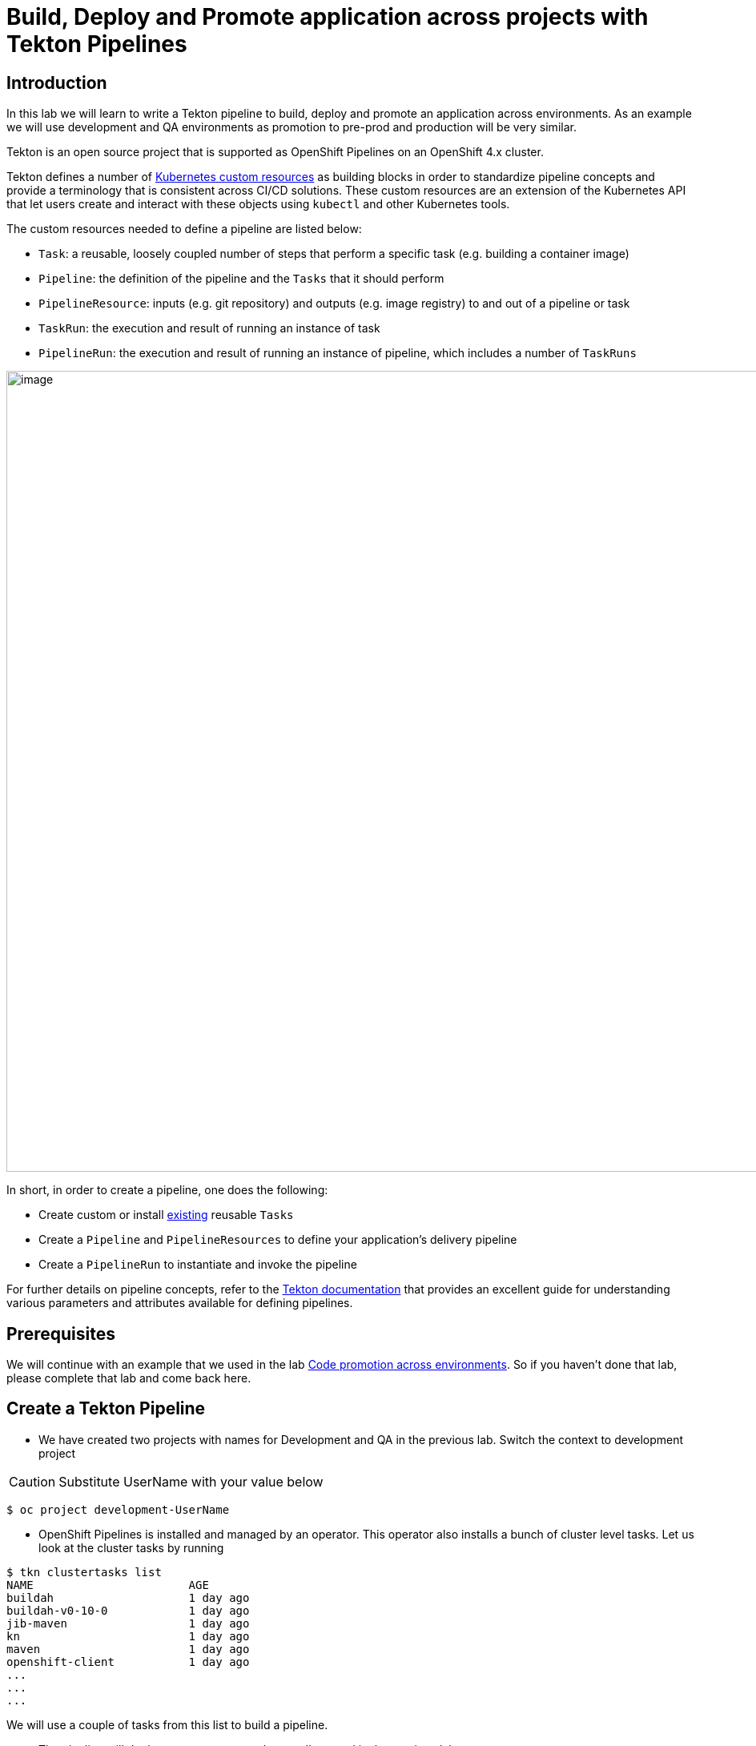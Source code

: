 = Build, Deploy and Promote application across projects with Tekton Pipelines 

== Introduction

In this lab we will learn to write a Tekton pipeline to build, deploy and promote an application across environments. As an example we will use development and QA environments as promotion to pre-prod and production will be very similar.

Tekton is an open source project that is supported as OpenShift Pipelines on an OpenShift 4.x cluster.

Tekton defines a number of https://kubernetes.io/docs/concepts/extend-kubernetes/api-extension/custom-resources[Kubernetes custom resources] as building blocks in order to standardize pipeline concepts and provide a terminology that is consistent across CI/CD solutions. These custom resources are an extension of the Kubernetes API that let users create and interact with these objects using `kubectl` and other Kubernetes tools.

The custom resources needed to define a pipeline are listed below:

* `Task`: a reusable, loosely coupled number of steps that perform a specific task (e.g. building a container image)
* `Pipeline`: the definition of the pipeline and the `Tasks` that it should perform
* `PipelineResource`: inputs (e.g. git repository) and outputs (e.g. image registry) to and out of a pipeline or task
* `TaskRun`: the execution and result of running an instance of task
* `PipelineRun`: the execution and result of running an instance of pipeline, which includes a number of `TaskRuns`


image::images/tekton1.png[image,1000]

In short, in order to create a pipeline, one does the following:

* Create custom or install https://github.com/tektoncd/catalog[existing] reusable `Tasks`
* Create a `Pipeline` and `PipelineResources` to define your application's delivery pipeline
* Create a `PipelineRun` to instantiate and invoke the pipeline

For further details on pipeline concepts, refer to the https://github.com/tektoncd/pipeline/tree/master/docs#learn-more[Tekton documentation] that provides an excellent guide for understanding various parameters and attributes available for defining pipelines.

== Prerequisites
We will continue with an example that we used in the lab <<17.CodePromotion.adoc#,Code promotion across environments>>. So if you haven't done that lab, please complete that lab and come back here. 

== Create a Tekton Pipeline

* We have created two projects with names for Development and QA in the previous lab. Switch the context to development project

CAUTION:  Substitute UserName with your value below
----
$ oc project development-UserName
----

* OpenShift Pipelines is installed and managed by an operator. This operator also installs a bunch of cluster level tasks. Let us look at the cluster tasks by running

----
$ tkn clustertasks list
NAME                       AGE
buildah                    1 day ago
buildah-v0-10-0            1 day ago
jib-maven                  1 day ago
kn                         1 day ago
maven                      1 day ago
openshift-client           1 day ago
...
...
...
----

We will use a couple of tasks from this list to build a pipeline.

* The pipeline will do the exact same steps that we discussed in the previous lab

image::images/tekton2.png[image,1000]

* Build the application using S2I in the development project
* Deploy the application in the development project
* Tag the successful image as `promote-qa`
* Deploy the application in the testing project

This pipeline can be built either using CLI or with Developer Console using Pipelines menu item.

image::images/tekton3.png[image,2000]

Let us look at the pipeline code that accomplishes the above:

----
apiVersion: tekton.dev/v1alpha1
kind: Pipeline
metadata:
  name: multi-project-pipeline
spec:
  params:
    - default: php-app
      description: application name
      name: APP_NAME
      type: string
    - default: development
      description: development project name
      name: DEV_PROJ
      type: string
    - default: testing
      description: QA  project name
      name: QA_PROJ
      type: string
  resources:
    - name: source-code
      type: git
    - name: container-image
      type: image
  tasks:
    - name: build-in-dev
      params:
        - name: MINOR_VERSION
          value: '2'
        - name: PATH_CONTEXT
          value: .
        - name: TLSVERIFY
          value: 'false'
      resources:
        inputs:
          - name: source
            resource: source-code
        outputs:
          - name: image
            resource: container-image
      taskRef:
        kind: ClusterTask
        name: s2i-php
    - name: deploy-in-dev
      params:
        - name: ARGS
          value:
            - rollout
            - latest
            - dc/$(params.APP_NAME)
      runAfter:
        - build-in-dev
      taskRef:
        kind: ClusterTask
        name: openshift-client
    - name: tag-image
      params:
        - name: ARGS
          value:
            - tag
            - '$(params.DEV_PROJ)/$(params.APP_NAME):latest'
            - '$(params.DEV_PROJ)/$(params.APP_NAME):promote-qa'
      runAfter:
        - deploy-in-dev
      taskRef:
        kind: ClusterTask
        name: openshift-client
    - name: deploy-in-qa
      params:
        - name: ARGS
          value:
            - rollout
            - latest
            - dc/$(params.APP_NAME)
            - '-n'
            - $(params.QA_PROJ)
      runAfter:
        - tag-image
      taskRef:
        kind: ClusterTask
        name: openshift-client

----

* `taskRef` are pointing to `ClusterTask`
*  Using `s2i-php` to build the app from source code and generate container image. Look at the `inputs` and `outputs` for this task . These are supplied as `resources` when we start the pipeline
* `openshift-client` task or `oc` is used to rollout changes to developmet project and to testing project. It is also used for `oc tag` the image when it is ready for QA
* Parameters `APP_NAME`, `DEV_PROJ` and `QA_PROJ` are used to supply your own values or application name, development project and qa project respectively while running the pipeline
* `runAfter` allows you to sequence the tasks per your needs

The above https://raw.githubusercontent.com/RedHatWorkshops/openshiftv4-devday/master/tekton-pipeline.yaml[pipeline] is provided to you so that you can create it directly using CLI.

* Create pipeline running the following command

----
$ oc create -f https://raw.githubusercontent.com/RedHatWorkshops/openshiftv4-devday/master/tekton-pipeline.yaml
----

Run `tkn pipelines list` to verify

----
% tkn pipeline list
NAME                     AGE             LAST RUN                        STARTED          DURATION    STATUS
multi-project-pipeline   2 minutes ago   multi-project-pipeline-hbff55   12 minutes ago   2 minutes   Succeeded
----

You can also check the pipeline to be available using Developer Console using Pipelines Menu item

image::images/tekton2.png[image,2000]

== Set Permissions to allow pipeline service account to deploy across projects

The following command will allow `pipeline` service account in development project to be able to deploy app in the QA project.

CAUTION:  Substitute UserName with your value below

----
$ oc adm policy add-role-to-user admin system:serviceaccount:development-UserName:pipeline -n testing-UserName
----

== Running Pipeline

You can run the pipeline from devconsole directly. This allows you to add pipeline resources before running the pipeline. You can also fill in the values for parameters.

image::images/tekton5.png[image,2000]

Fill the parameters and resource values. You will have to press on image:images/tekton6.png[image,20] to create resources. Start the pipeline by pressing on Start button

image::images/tekton4.png[image,2000]

CAUTION:  Substitute UserName with your value below

**Resources**

* `source-code` value `https://github.com/RedHatWorkshops/welcome-php` and `Revision` as `master`
* `container-image` value `image-registry.openshift-image-registry.svc:5000/development-UserName/welcome-php:latest`

**Parameters**

* `APP_NAME` value `welcome-php`
* `DEV_PROJ` value `development-UserName`
* `QA_PROJ` value `testing-UserName`


You can verify that the corresponding resources are created on command line by running

----
$ tkn resources list
NAME           TYPE    DETAILS
git-gboh0a     git     url: https://github.com/RedHatWorkshops/welcome-php
image-9ehc45   image   url: image-registry.openshift-image-registry.svc:5000/development-UserName/welcome-php
----

and the running pipeline

----
$ tkn pipelinerun list
NAME                            STARTED          DURATION   STATUS             
multi-project-pipeline-77eisq   23 seconds ago   ---        Running
----

Developer Console also shows the running pipeline

image::images/tekton7.png[image,2000]

NOTE: A running pipeline is an instance of pipeline and is called **pipelinerun** and a running task is called a **taskrun**

Click on the a taskrun to view its logs

image::images/tekton7.png[image,2000]

As the pipeline gets to deploy steps you will note the application gets redeployed. You can notice the pod getting redeployed on the developer console.



